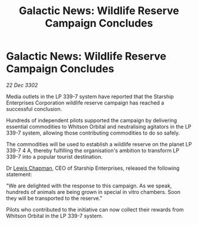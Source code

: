 :PROPERTIES:
:ID:       bd34d785-04c0-454a-891b-c046fb6a9b47
:END:
#+title: Galactic News: Wildlife Reserve Campaign Concludes
#+filetags: :3302:galnet:

* Galactic News: Wildlife Reserve Campaign Concludes

/22 Dec 3302/

Media outlets in the LP 339-7 system have reported that the Starship Enterprises Corporation wildlife reserve campaign has reached a successful conclusion. 

Hundreds of independent pilots supported the campaign by delivering essential commodities to Whitson Orbital and neutralising agitators in the LP 339-7 system, allowing those contributing commodities to do so safely. 

The commodities will be used to establish a wildlife reserve on the planet LP 339-7 4 A, thereby fulfilling the organisation's ambition to transform LP 339-7 into a popular tourist destination. 

Dr [[id:246ac86d-4a96-4fdc-907d-d8a84b142e70][Lewis Chapman]], CEO of Starship Enterprises, released the following statement: 

"We are delighted with the response to this campaign. As we speak, hundreds of animals are being grown in special in vitro chambers. Soon they will be transported to the reserve." 

Pilots who contributed to the initiative can now collect their rewards from Whitson Orbital in the LP 339-7 system.
